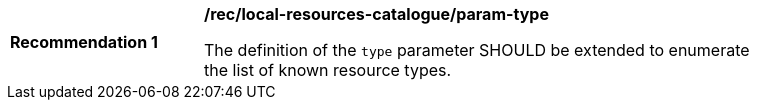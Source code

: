 [[rec_local-resources-catalogue_param-type]]
[width="90%",cols="2,6a"]
|===
^|*Recommendation {counter:rec-id}* |*/rec/local-resources-catalogue/param-type*

The definition of the `type` parameter SHOULD be extended to enumerate the list of known resource types.
|===
